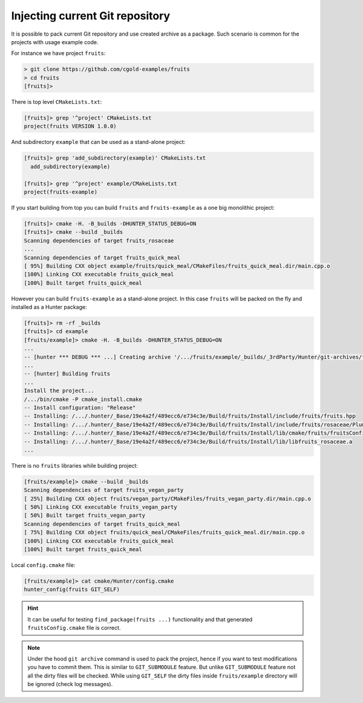 .. Copyright (c) 2018, Ruslan Baratov
.. All rights reserved.

Injecting current Git repository
--------------------------------

It is possible to pack current Git repository and use created archive as
a package. Such scenario is common for the projects with usage example code.

For instance we have project ``fruits``:

.. code-block:: none

  > git clone https://github.com/cgold-examples/fruits
  > cd fruits
  [fruits]>

There is top level ``CMakeLists.txt``:

.. code-block:: none

  [fruits]> grep '^project' CMakeLists.txt
  project(fruits VERSION 1.0.0)

And subdirectory ``example`` that can be used as a stand-alone project:

.. code-block:: none

  [fruits]> grep 'add_subdirectory(example)' CMakeLists.txt
    add_subdirectory(example)

  [fruits]> grep '^project' example/CMakeLists.txt
  project(fruits-example)

If you start building from top you can build ``fruits`` and ``fruits-example``
as a one big monolithic project:

.. code-block:: none

  [fruits]> cmake -H. -B_builds -DHUNTER_STATUS_DEBUG=ON
  [fruits]> cmake --build _builds
  Scanning dependencies of target fruits_rosaceae
  ...
  Scanning dependencies of target fruits_quick_meal
  [ 95%] Building CXX object example/fruits/quick_meal/CMakeFiles/fruits_quick_meal.dir/main.cpp.o
  [100%] Linking CXX executable fruits_quick_meal
  [100%] Built target fruits_quick_meal

However you can build ``fruits-example`` as a stand-alone project. In this
case ``fruits`` will be packed on the fly and installed as a Hunter package:

.. code-block:: none

  [fruits]> rm -rf _builds
  [fruits]> cd example
  [fruits/example]> cmake -H. -B_builds -DHUNTER_STATUS_DEBUG=ON
  ...
  -- [hunter *** DEBUG *** ...] Creating archive '/.../fruits/example/_builds/_3rdParty/Hunter/git-archives/fruits.tar'
  ...
  -- [hunter] Building fruits
  ...
  Install the project...
  /.../bin/cmake -P cmake_install.cmake
  -- Install configuration: "Release"
  -- Installing: /.../.hunter/_Base/19e4a2f/489ecc6/e734c3e/Build/fruits/Install/include/fruits/fruits.hpp
  -- Installing: /.../.hunter/_Base/19e4a2f/489ecc6/e734c3e/Build/fruits/Install/include/fruits/rosaceae/Plum.hpp
  -- Installing: /.../.hunter/_Base/19e4a2f/489ecc6/e734c3e/Build/fruits/Install/lib/cmake/fruits/fruitsConfig.cmake
  -- Installing: /.../.hunter/_Base/19e4a2f/489ecc6/e734c3e/Build/fruits/Install/lib/libfruits_rosaceae.a
  ...

There is no ``fruits`` libraries while building project:

.. code-block:: none

  [fruits/example]> cmake --build _builds
  Scanning dependencies of target fruits_vegan_party
  [ 25%] Building CXX object fruits/vegan_party/CMakeFiles/fruits_vegan_party.dir/main.cpp.o
  [ 50%] Linking CXX executable fruits_vegan_party
  [ 50%] Built target fruits_vegan_party
  Scanning dependencies of target fruits_quick_meal
  [ 75%] Building CXX object fruits/quick_meal/CMakeFiles/fruits_quick_meal.dir/main.cpp.o
  [100%] Linking CXX executable fruits_quick_meal
  [100%] Built target fruits_quick_meal

Local ``config.cmake`` file:

.. code-block:: none

  [fruits/example]> cat cmake/Hunter/config.cmake
  hunter_config(fruits GIT_SELF)

.. hint::

  It can be useful for testing ``find_package(fruits ...)`` functionality and
  that generated ``fruitsConfig.cmake`` file is correct.

.. note::

  Under the hood ``git archive`` command is used to pack the project, hence
  if you want to test modifications you have to commit them. This is similar
  to ``GIT_SUBMODULE`` feature. But unlike ``GIT_SUBMODULE`` feature not all
  the dirty files will be checked. While using ``GIT_SELF`` the dirty files
  inside ``fruits/example`` directory will be ignored (check log messages).
